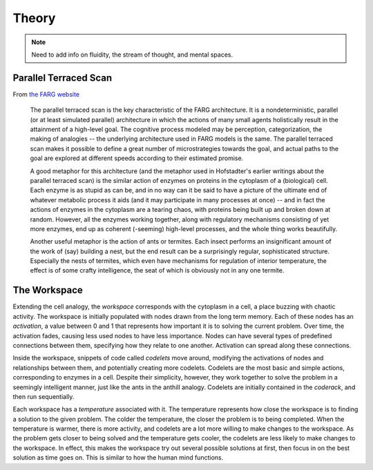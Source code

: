 Theory
========

.. note::
    
  Need to add info on fluidity, the stream of thought, and mental spaces.

Parallel Terraced Scan
----------------------
From `the FARG website <http://cogsci.indiana.edu/parallel.html>`_
    
    The parallel terraced scan is the key characteristic of the FARG architecture. It is a nondeterministic, parallel (or at least simulated parallel) architecture in which the actions of many small agents holistically result in the attainment of a high-level goal. The cognitive process modeled may be perception, categorization, the making of analogies -- the underlying architecture used in FARG models is the same. The parallel terraced scan makes it possible to define a great number of microstrategies towards the goal, and actual paths to the goal are explored at different speeds according to their estimated promise.
    
    A good metaphor for this architecture (and the metaphor used in Hofstadter's earlier writings about the parallel terraced scan) is the similar action of enzymes on proteins in the cytoplasm of a (biological) cell. Each enzyme is as stupid as can be, and in no way can it be said to have a picture of the ultimate end of whatever metabolic process it aids (and it may participate in many processes at once) -- and in fact the actions of enzymes in the cytoplasm are a tearing chaos, with proteins being built up and broken down at random. However, all the enzymes working together, along with regulatory mechanisms consisting of yet more enzymes, end up as coherent (-seeming) high-level processes, and the whole thing works beautifully.
    
    Another useful metaphor is the action of ants or termites. Each insect performs an insignificant amount of the work of (say) building a nest, but the end result can be a surprisingly regular, sophisticated structure. Especially the nests of termites, which even have mechanisms for regulation of interior temperature, the effect is of some crafty intelligence, the seat of which is obviously not in any one termite.

The Workspace
-------------
Extending the cell analogy, the *workspace* corresponds with the cytoplasm in a cell, a place buzzing with chaotic activity.  The workspace is initially populated with nodes drawn from the long term memory.  Each of these nodes has an *activation*, a value between 0 and 1 that represents how important it is to solving the current problem.  Over time, the activation fades, causing less used nodes to have less importance. Nodes can have several types of predefined connections between them, specifying how they relate to one another.  Activation can spread along these connections.

Inside the workspace, snippets of code called *codelets* move around, modifying the activations of nodes and relationships between them, and potentially creating more codelets.  Codelets are the most basic and simple actions, corresponding to enzymes in a cell.  Despite their simplicity, however, they work together to solve the problem in a seemingly intelligent manner, just like the ants in the anthill analogy. Codelets are initially contained in the *coderack*, and then run sequentially.

Each workspace has a *temperature* associated with it.  The temperature represents how close the workspace is to finding a solution to the given problem.  The colder the temperature, the closer the problem is to being completed.  When the temperature is warmer, there is more activity, and codelets are a lot more willing to make changes to the workspace.  As the problem gets closer to being solved and the temperature gets cooler, the codelets are less likely to make changes to the workspace.  In effect, this makes the workspace try out several possible solutions at first, then focus in on the best solution as time goes on.  This is similar to how the human mind functions.
